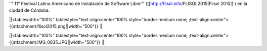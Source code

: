 ''' 11° Festival Latino Americano de Instalación de Software Libre''' ([[http://flisol.info/FLISOL2015|Flisol 2015]] )  en la ciudad de Córdoba.


||<tablewidth="100%" tablestyle="text-align:center"100%  style="border:medium none;   ;text-align:center"> {{attachment:flisol2015.png||width="500"}} ||


||<tablewidth="100%" tablestyle="text-align:center"100%  style="border:medium none;   ;text-align:center"> {{attachment:IMG_0835.JPG||width="500"}} ||
